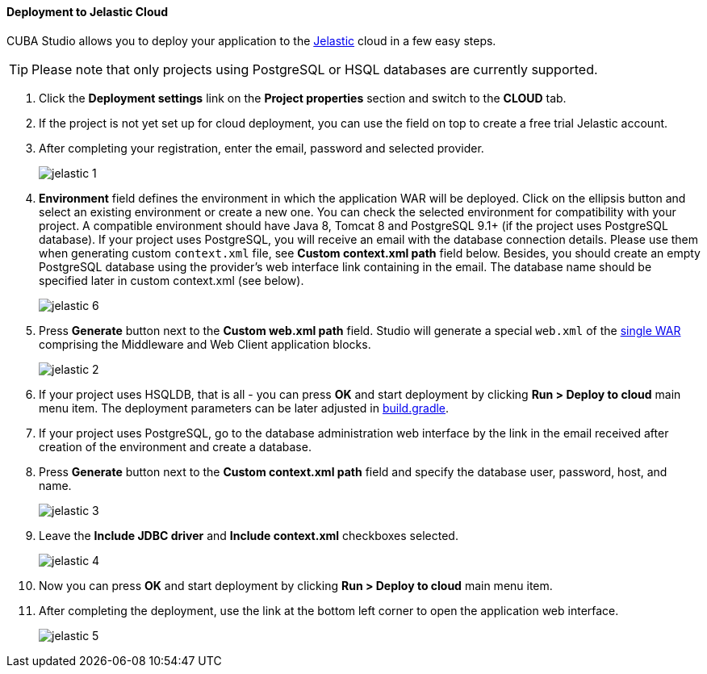 :sourcesdir: ../../../../source

[[jelastic_deployment]]
==== Deployment to Jelastic Cloud

// TODO update Studio flow
CUBA Studio allows you to deploy your application to the link:$$https://jelastic.com/$$[Jelastic] cloud in a few easy steps.

[TIP]
====
Please note that only projects using PostgreSQL or HSQL databases are currently supported.
====

. Click the *Deployment settings* link on the *Project properties* section and switch to the *CLOUD* tab.

. If the project is not yet set up for cloud deployment, you can use the field on top to create a free trial Jelastic account.

. After completing your registration, enter the email, password and selected provider.
+
image::jelastic_1.png[align="center"]

. *Environment* field defines the environment in which the application WAR will be deployed. Click on the ellipsis button and select an existing environment or create a new one. You can check the selected environment for compatibility with your project. A compatible environment should have Java 8, Tomcat 8 and PostgreSQL 9.1+ (if the project uses PostgreSQL database). If your project uses PostgreSQL, you will receive an email with the database connection details. Please use them when generating custom `context.xml` file, see *Custom context.xml path* field below. Besides, you should create an empty PostgreSQL database using the provider's web interface link containing in the email. The database name should be specified later in custom context.xml (see below).
+
image::jelastic_6.png[align="center"]

. Press *Generate* button next to the *Custom web.xml path* field. Studio will generate a special `web.xml` of the <<build.gradle_buildWar,single WAR>> comprising the Middleware and Web Client application blocks.
+
image::jelastic_2.png[align="center"]

. If your project uses HSQLDB, that is all - you can press *OK* and start deployment by clicking *Run > Deploy to cloud* main menu item. The deployment parameters can be later adjusted in <<build.gradle_deployWar,build.gradle>>.

. If your project uses PostgreSQL, go to the database administration web interface by the link in the email received after creation of the environment and create a database.

. Press *Generate* button next to the *Custom context.xml path* field and specify the database user, password, host, and name.
+
image::jelastic_3.png[align="center"]

. Leave the *Include JDBC driver* and *Include context.xml* checkboxes selected.
+
image::jelastic_4.png[align="center"]

. Now you can press *OK* and start deployment by clicking *Run > Deploy to cloud* main menu item.

. After completing the deployment, use the link at the bottom left corner to open the application web interface.
+
image::jelastic_5.png[align="center"]

